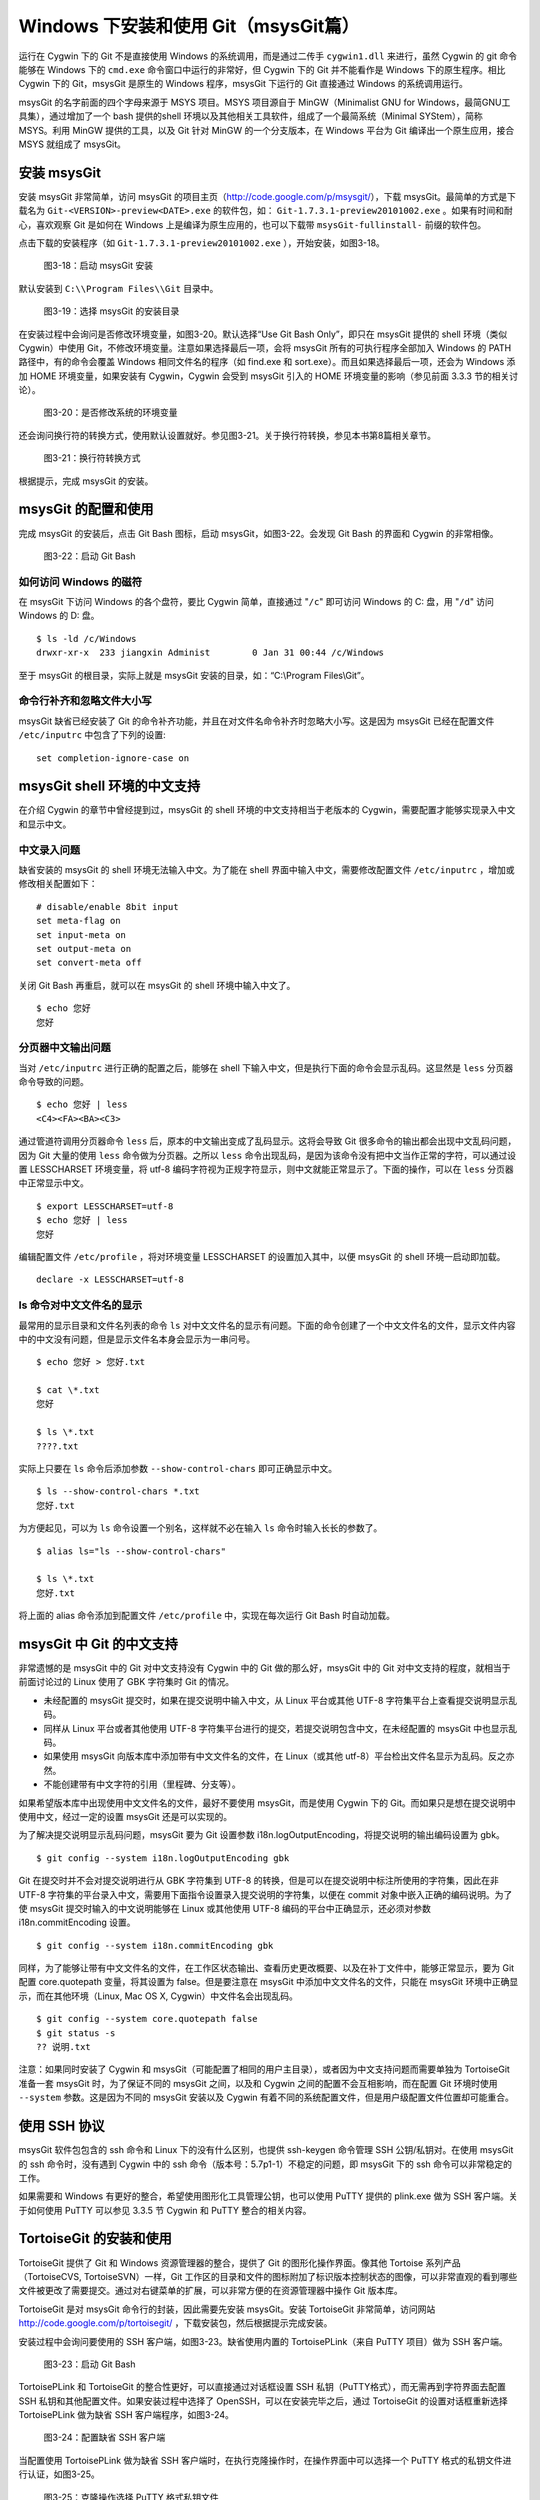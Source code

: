 Windows 下安装和使用 Git（msysGit篇）
=====================================

运行在 Cygwin 下的 Git 不是直接使用 Windows 的系统调用，而是通过二传手 ``cygwin1.dll`` 来进行，虽然 Cygwin 的 git 命令能够在 Windows 下的 ``cmd.exe`` 命令窗口中运行的非常好，但 Cygwin 下的 Git 并不能看作是 Windows 下的原生程序。相比 Cygwin 下的 Git，msysGit 是原生的 Windows 程序，msysGit 下运行的 Git 直接通过 Windows 的系统调用运行。

msysGit 的名字前面的四个字母来源于 MSYS 项目。MSYS 项目源自于 MinGW（Minimalist GNU for Windows，最简GNU工具集），通过增加了一个 bash 提供的shell 环境以及其他相关工具软件，组成了一个最简系统（Minimal SYStem），简称 MSYS。利用 MinGW 提供的工具，以及 Git 针对 MinGW 的一个分支版本，在 Windows 平台为 Git 编译出一个原生应用，接合 MSYS 就组成了 msysGit。

安装 msysGit
-------------

安装 msysGit 非常简单，访问 msysGit 的项目主页（http://code.google.com/p/msysgit/），下载 msysGit。最简单的方式是下载名为 ``Git-<VERSION>-preview<DATE>.exe`` 的软件包，如： ``Git-1.7.3.1-preview20101002.exe`` 。如果有时间和耐心，喜欢观察 Git 是如何在 Windows 上是编译为原生应用的，也可以下载带 ``msysGit-fullinstall-`` 前缀的软件包。

点击下载的安装程序（如 ``Git-1.7.3.1-preview20101002.exe`` ），开始安装，如图3-18。

.. figure:: /images/windows/msysgit-1.png
   :scale: 80

   图3-18：启动 msysGit 安装

默认安装到 ``C:\\Program Files\\Git`` 目录中。

.. figure:: /images/windows/msysgit-3.png
   :scale: 80

   图3-19：选择 msysGit 的安装目录

在安装过程中会询问是否修改环境变量，如图3-20。默认选择“Use Git Bash Only”，即只在 msysGit 提供的 shell 环境（类似 Cygwin）中使用 Git，不修改环境变量。注意如果选择最后一项，会将 msysGit 所有的可执行程序全部加入 Windows 的 PATH 路径中，有的命令会覆盖 Windows 相同文件名的程序（如 find.exe 和 sort.exe）。而且如果选择最后一项，还会为 Windows 添加 HOME 环境变量，如果安装有 Cygwin，Cygwin 会受到 msysGit 引入的 HOME 环境变量的影响（参见前面 3.3.3 节的相关讨论）。

.. figure:: /images/windows/msysgit-6.png
   :scale: 80

   图3-20：是否修改系统的环境变量

还会询问换行符的转换方式，使用默认设置就好。参见图3-21。关于换行符转换，参见本书第8篇相关章节。

.. figure:: /images/windows/msysgit-8.png
   :scale: 80

   图3-21：换行符转换方式

根据提示，完成 msysGit 的安装。

msysGit 的配置和使用
---------------------

完成 msysGit 的安装后，点击 Git Bash 图标，启动 msysGit，如图3-22。会发现 Git Bash 的界面和 Cygwin 的非常相像。

.. figure:: /images/windows/msysgit-startup.png
   :scale: 80

   图3-22：启动 Git Bash

如何访问 Windows 的磁符
^^^^^^^^^^^^^^^^^^^^^^^^

在 msysGit 下访问 Windows 的各个盘符，要比 Cygwin 简单，直接通过 "``/c``" 即可访问 Windows 的 C: 盘，用 "``/d``" 访问 Windows 的 D: 盘。

::

  $ ls -ld /c/Windows
  drwxr-xr-x  233 jiangxin Administ        0 Jan 31 00:44 /c/Windows

至于 msysGit 的根目录，实际上就是 msysGit 安装的目录，如：“C:\\Program Files\\Git”。

命令行补齐和忽略文件大小写
^^^^^^^^^^^^^^^^^^^^^^^^^^

msysGit 缺省已经安装了 Git 的命令补齐功能，并且在对文件名命令补齐时忽略大小写。这是因为 msysGit 已经在配置文件 ``/etc/inputrc`` 中包含了下列的设置:

::

  set completion-ignore-case on

msysGit shell 环境的中文支持
--------------------------------

在介绍 Cygwin 的章节中曾经提到过，msysGit 的 shell 环境的中文支持相当于老版本的 Cygwin，需要配置才能够实现录入中文和显示中文。

中文录入问题
^^^^^^^^^^^^^

缺省安装的 msysGit 的 shell 环境无法输入中文。为了能在 shell 界面中输入中文，需要修改配置文件 ``/etc/inputrc`` ，增加或修改相关配置如下：

::

  # disable/enable 8bit input
  set meta-flag on
  set input-meta on
  set output-meta on
  set convert-meta off

关闭 Git Bash 再重启，就可以在 msysGit 的 shell 环境中输入中文了。

::

  $ echo 您好
  您好

分页器中文输出问题
^^^^^^^^^^^^^^^^^^^

当对 ``/etc/inputrc`` 进行正确的配置之后，能够在 shell 下输入中文，但是执行下面的命令会显示乱码。这显然是 ``less`` 分页器命令导致的问题。

::

  $ echo 您好 | less
  <C4><FA><BA><C3>

通过管道符调用分页器命令 ``less`` 后，原本的中文输出变成了乱码显示。这将会导致 Git 很多命令的输出都会出现中文乱码问题，因为 Git 大量的使用 ``less`` 命令做为分页器。之所以 ``less`` 命令出现乱码，是因为该命令没有把中文当作正常的字符，可以通过设置 LESSCHARSET 环境变量，将 utf-8 编码字符视为正规字符显示，则中文就能正常显示了。下面的操作，可以在 ``less`` 分页器中正常显示中文。

::

  $ export LESSCHARSET=utf-8
  $ echo 您好 | less
  您好  

编辑配置文件 ``/etc/profile`` ，将对环境变量 LESSCHARSET 的设置加入其中，以便 msysGit 的 shell 环境一启动即加载。

::

  declare -x LESSCHARSET=utf-8

ls 命令对中文文件名的显示
^^^^^^^^^^^^^^^^^^^^^^^^^^

最常用的显示目录和文件名列表的命令 ``ls`` 对中文文件名的显示有问题。下面的命令创建了一个中文文件名的文件，显示文件内容中的中文没有问题，但是显示文件名本身会显示为一串问号。

::

  $ echo 您好 > 您好.txt

  $ cat \*.txt
  您好

  $ ls \*.txt
  ????.txt

实际上只要在 ``ls`` 命令后添加参数 ``--show-control-chars`` 即可正确显示中文。

::

  $ ls --show-control-chars *.txt
  您好.txt

为方便起见，可以为 ``ls`` 命令设置一个别名，这样就不必在输入 ``ls`` 命令时输入长长的参数了。

::

  $ alias ls="ls --show-control-chars"

  $ ls \*.txt
  您好.txt

将上面的 alias 命令添加到配置文件 ``/etc/profile`` 中，实现在每次运行 Git Bash 时自动加载。

msysGit 中 Git 的中文支持
--------------------------------

非常遗憾的是 msysGit 中的 Git 对中文支持没有 Cygwin 中的 Git 做的那么好，msysGit 中的 Git 对中文支持的程度，就相当于前面讨论过的 Linux 使用了 GBK 字符集时 Git 的情况。

* 未经配置的 msysGit 提交时，如果在提交说明中输入中文，从 Linux 平台或其他 UTF-8 字符集平台上查看提交说明显示乱码。
* 同样从 Linux 平台或者其他使用 UTF-8 字符集平台进行的提交，若提交说明包含中文，在未经配置的 msysGit 中也显示乱码。
* 如果使用 msysGit 向版本库中添加带有中文文件名的文件，在 Linux（或其他 utf-8）平台检出文件名显示为乱码。反之亦然。
* 不能创建带有中文字符的引用（里程碑、分支等）。

如果希望版本库中出现使用中文文件名的文件，最好不要使用 msysGit，而是使用 Cygwin 下的 Git。而如果只是想在提交说明中使用中文，经过一定的设置 msysGit 还是可以实现的。

为了解决提交说明显示乱码问题，msysGit 要为 Git 设置参数 i18n.logOutputEncoding，将提交说明的输出编码设置为 gbk。

::

  $ git config --system i18n.logOutputEncoding gbk

Git 在提交时并不会对提交说明进行从 GBK 字符集到 UTF-8 的转换，但是可以在提交说明中标注所使用的字符集，因此在非 UTF-8 字符集的平台录入中文，需要用下面指令设置录入提交说明的字符集，以便在 commit 对象中嵌入正确的编码说明。为了使 msysGit 提交时输入的中文说明能够在 Linux 或其他使用 UTF-8 编码的平台中正确显示，还必须对参数 i18n.commitEncoding 设置。

::

  $ git config --system i18n.commitEncoding gbk


同样，为了能够让带有中文文件名的文件，在工作区状态输出、查看历史更改概要、以及在补丁文件中，能够正常显示，要为 Git 配置 core.quotepath 变量，将其设置为 false。但是要注意在 msysGit 中添加中文文件名的文件，只能在 msysGit 环境中正确显示，而在其他环境（Linux, Mac OS X, Cygwin）中文件名会出现乱码。

::

  $ git config --system core.quotepath false
  $ git status -s
  ?? 说明.txt

注意：如果同时安装了 Cygwin 和 msysGit（可能配置了相同的用户主目录），或者因为中文支持问题而需要单独为 TortoiseGit 准备一套 msysGit 时，为了保证不同的 msysGit 之间，以及和 Cygwin 之间的配置不会互相影响，而在配置 Git 环境时使用 ``--system`` 参数。这是因为不同的 msysGit 安装以及 Cygwin 有着不同的系统配置文件，但是用户级配置文件位置却可能重合。

使用 SSH 协议
------------------

msysGit 软件包包含的 ssh 命令和 Linux 下的没有什么区别，也提供 ssh-keygen 命令管理 SSH 公钥/私钥对。在使用 msysGit 的 ssh 命令时，没有遇到 Cygwin 中的 ssh 命令（版本号：5.7p1-1）不稳定的问题，即 msysGit 下的 ssh 命令可以非常稳定的工作。

如果需要和 Windows 有更好的整合，希望使用图形化工具管理公钥，也可以使用 PuTTY 提供的 plink.exe 做为 SSH 客户端。关于如何使用 PuTTY 可以参见 3.3.5 节 Cygwin 和 PuTTY 整合的相关内容。

TortoiseGit 的安装和使用
-------------------------

TortoiseGit 提供了 Git 和 Windows 资源管理器的整合，提供了 Git 的图形化操作界面。像其他 Tortoise 系列产品（TortoiseCVS, TortoiseSVN）一样，Git 工作区的目录和文件的图标附加了标识版本控制状态的图像，可以非常直观的看到哪些文件被更改了需要提交。通过对右键菜单的扩展，可以非常方便的在资源管理器中操作 Git 版本库。

TortoiseGit 是对 msysGit 命令行的封装，因此需要先安装 msysGit。安装 TortoiseGit 非常简单，访问网站 http://code.google.com/p/tortoisegit/ ，下载安装包，然后根据提示完成安装。

安装过程中会询问要使用的 SSH 客户端，如图3-23。缺省使用内置的 TortoisePLink（来自 PuTTY 项目）做为 SSH 客户端。

.. figure:: /images/windows/tgit-3.png
   :scale: 80

   图3-23：启动 Git Bash

TortoisePLink 和 TortoiseGit 的整合性更好，可以直接通过对话框设置 SSH 私钥（PuTTY格式），而无需再到字符界面去配置 SSH 私钥和其他配置文件。如果安装过程中选择了 OpenSSH，可以在安装完毕之后，通过 TortoiseGit 的设置对话框重新选择 TortoisePLink 做为缺省 SSH 客户端程序，如图3-24。

.. figure:: /images/windows/tgit-settings-network-plink.png
   :scale: 80

   图3-24：配置缺省 SSH 客户端

当配置使用 TortoisePLink 做为缺省 SSH 客户端时，在执行克隆操作时，在操作界面中可以选择一个 PuTTY 格式的私钥文件进行认证，如图3-25。

.. figure:: /images/windows/tgit-clone.png
   :scale: 80

   图3-25：克隆操作选择 PuTTY 格式私钥文件

如果连接一个服务器的 SSH 私钥需要更换，可以通过 Git 远程服务器配置界面对私钥文件进行重新设置。如图3-26。

.. figure:: /images/windows/tgit-settings-remote.png
   :scale: 80

   图3-26：更换连接远程 SSH 服务器的私钥

如果安装有多个 msysGit 拷贝，也可以通过 TortoiseGit 的配置界面进行选择，如图3-27。

.. figure:: /images/windows/tgit-settings-general.png
   :scale: 80

   图3-27：配置 msysGit 的可执行程序位置

TortoiseGit 的中文支持
-------------------------

TortoiseGit 虽然在底层调用了 msysGit，但是 TortoiseGit 的中文支持和 msysGit 有区别，甚至前面介绍 msysGit 中文支持时所进行的配制会破坏 TortoiseGit。

TortoiseGit 在提交时，会将提交说明转换为 UTF-8 字符集，因此无须对 i18n.commitEncoding 变量进行设置。相反，如果设置了 i18n.commitEncoding 为 gbk 或其他，则在提交对象中会包含错误的编码设置，有可能为提交说明的显示带来麻烦。

TortoiseGit 在显示提交说明时，认为所有的提交说明都是 UTF-8 编码，会转换为合适的 Windows 本地字符集显示，而无须设置 i18n.logOutputEncoding 变量。因为当前版本的 TortoiseGit 没有对提交对象中的 encoding 设置进行检查，因此使用 GBK 字符集的提交说明中的中文不能正常显示。

因此，如果需要同时使用 msysGit 的文字界面 Git Bash 以及 TortoiseGit，并需要在提交说明中使用中文，可以安装两套 msysGit，并确保 TortoiseGit 关联的 msysGit 没有对 i18n.commitEncoding 进行设置。

TortoiseGit 对使用中文命名的文件和目录的支持和 msysGit 一样，都存在缺陷，因此应当避免在 msysGit 和 TortoiseGit 中添加用中文命名的文件和目录，如果确实需要，可以使用 Cygwin。

